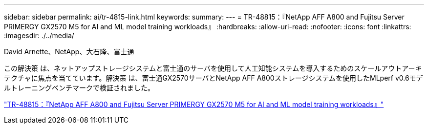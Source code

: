 ---
sidebar: sidebar 
permalink: ai/tr-4815-link.html 
keywords:  
summary:  
---
= TR-48815：『NetApp AFF A800 and Fujitsu Server PRIMERGY GX2570 M5 for AI and ML model training workloads』
:hardbreaks:
:allow-uri-read: 
:nofooter: 
:icons: font
:linkattrs: 
:imagesdir: ./../media/


David Arnette、NetApp、大石隆、富士通

[role="lead"]
この解決策 は、ネットアップストレージシステムと富士通のサーバを使用して人工知能システムを導入するためのスケールアウトアーキテクチャに焦点を当てています。解決策 は、富士通GX2570サーバとNetApp AFF A800ストレージシステムを使用したMLperf v0.6モデルトレーニングベンチマークで検証されました。

link:https://www.netapp.com/pdf.html?item=/media/17215-tr4815.pdf["TR-48815：『NetApp AFF A800 and Fujitsu Server PRIMERGY GX2570 M5 for AI and ML model training workloads』"^]
